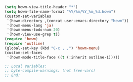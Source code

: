 #+BEGIN_SRC emacs-lisp
(setq howm-view-title-header "*")
(setq howm-file-name-format "%Y/%m/%Y_%m_%d.howm")
(custom-set-variables
 `(howm-directory ,(concat user-emacs-directory "howm"))
 '(howm-menu-lang 'ja)
 '(howm-menu-todo-num 20)
 '(howm-view-use-grep t))
(require 'howm)
(require 'outline)
(global-set-key (kbd "C-c , ,") 'howm-menu)
(custom-set-faces
 '(howm-mode-title-face ((t (:inherit outline-1)))))

;; Local Variables:
;; byte-compile-warnings: (not free-vars)
;; End:
#+END_SRC
